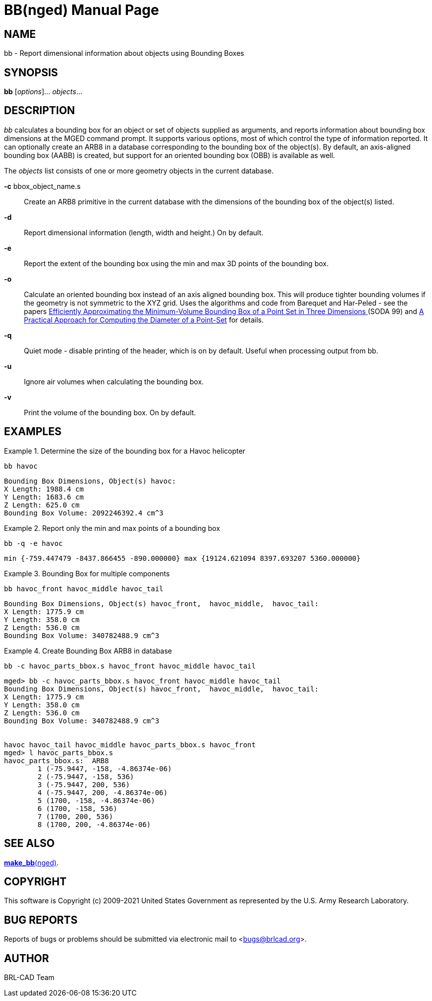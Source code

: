 = BB(nged)
BRL-CAD Team
:doctype: manpage
:man manual: BRL-CAD User Commands
:man source: BRL-CAD
:page-layout: base

== NAME

bb - Report dimensional information about objects using Bounding Boxes

== SYNOPSIS

*bb* [_options_]... _objects_...

== DESCRIPTION

_bb_ calculates a bounding box for an object or set of objects supplied as arguments, and reports information about bounding box dimensions at the MGED command prompt.  It supports various options, most of which control the type of information reported.  It can optionally create an ARB8 in a database corresponding to the bounding box of the object(s).  By default, an axis-aligned bounding box (AABB) is created, but support for an oriented bounding box (OBB) is available as well. 

The _objects_ list consists of one or more geometry objects in the current database. 

*-c* bbox_object_name.s::
Create an ARB8 primitive in the current database with the dimensions of the bounding box of the object(s) listed.

*-d*::
Report dimensional information (length, width and height.)  On by default.

*-e*::
Report the extent of the bounding box using the min and max 3D points of the bounding box. 

*-o*::
Calculate an oriented bounding box instead of an axis aligned bounding box.  This will produce tighter bounding volumes if the geometry is not symmetric to the XYZ grid. Uses the algorithms and code from Barequet and Har-Peled - see the papers http://valis.cs.uiuc.edu/~sariel/papers/98/bbox.html[
Efficiently Approximating the Minimum-Volume Bounding Box
of a Point Set in Three Dimensions ](SODA 99) and http://valis.cs.uiuc.edu/~sariel/research/papers/00/diam.html[A
Practical Approach for Computing the Diameter of a
Point-Set] for details. 

*-q*::
Quiet mode - disable printing of the header, which is on by default.  Useful when processing output from bb. 

*-u*::
Ignore air volumes when calculating the bounding box. 

*-v*::
Print the volume of the bounding box.  On by default. 

== EXAMPLES

.Determine the size of the bounding box for a Havoc helicopter
====
[ui]`bb havoc`

....

Bounding Box Dimensions, Object(s) havoc:
X Length: 1988.4 cm
Y Length: 1683.6 cm
Z Length: 625.0 cm
Bounding Box Volume: 2092246392.4 cm^3
....
====

.Report only the min and max points of a bounding box
====
[ui]`bb -q -e havoc`

....

min {-759.447479 -8437.866455 -890.000000} max {19124.621094 8397.693207 5360.000000}
....
====

.Bounding Box for multiple components
====
[ui]`bb havoc_front havoc_middle havoc_tail`

....

Bounding Box Dimensions, Object(s) havoc_front,  havoc_middle,  havoc_tail:
X Length: 1775.9 cm
Y Length: 358.0 cm
Z Length: 536.0 cm
Bounding Box Volume: 340782488.9 cm^3
....
====

.Create Bounding Box ARB8 in database
====
[ui]`bb -c havoc_parts_bbox.s havoc_front havoc_middle havoc_tail`

....

mged> bb -c havoc_parts_bbox.s havoc_front havoc_middle havoc_tail
Bounding Box Dimensions, Object(s) havoc_front,  havoc_middle,  havoc_tail:
X Length: 1775.9 cm
Y Length: 358.0 cm
Z Length: 536.0 cm
Bounding Box Volume: 340782488.9 cm^3


havoc havoc_tail havoc_middle havoc_parts_bbox.s havoc_front
mged> l havoc_parts_bbox.s
havoc_parts_bbox.s:  ARB8
	1 (-75.9447, -158, -4.86374e-06)
	2 (-75.9447, -158, 536)
	3 (-75.9447, 200, 536)
	4 (-75.9447, 200, -4.86374e-06)
	5 (1700, -158, -4.86374e-06)
	6 (1700, -158, 536)
	7 (1700, 200, 536)
	8 (1700, 200, -4.86374e-06)
....
====

== SEE ALSO

xref:man:nged/make_bb.adoc[*make_bb*(nged)]. 

== COPYRIGHT

This software is Copyright (c) 2009-2021 United States Government as represented by the U.S. Army Research Laboratory. 

== BUG REPORTS

Reports of bugs or problems should be submitted via electronic mail to <bugs@brlcad.org>. 

== AUTHOR

BRL-CAD Team